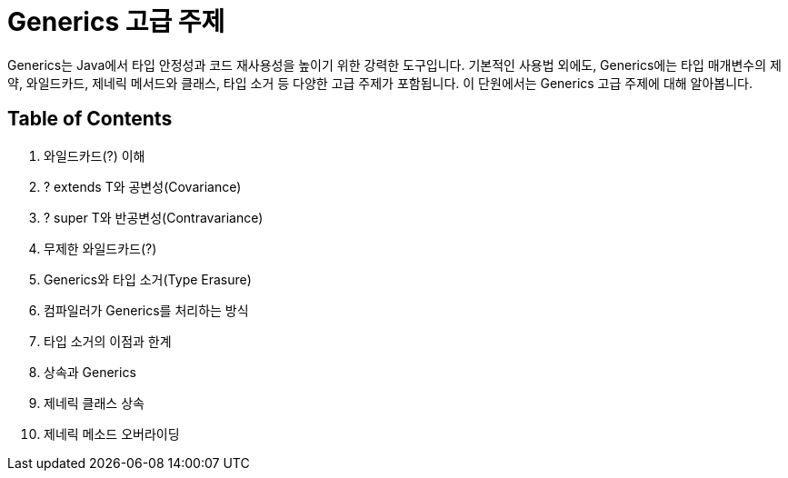= Generics 고급 주제

Generics는 Java에서 타입 안정성과 코드 재사용성을 높이기 위한 강력한 도구입니다. 기본적인 사용법 외에도, Generics에는 타입 매개변수의 제약, 와일드카드, 제네릭 메서드와 클래스, 타입 소거 등 다양한 고급 주제가 포함됩니다. 이 단원에서는 Generics 고급 주제에 대해 알아봅니다.

== Table of Contents

1. 와일드카드(?) 이해
2. ? extends T와 공변성(Covariance)
3. ? super T와 반공변성(Contravariance)
4. 무제한 와일드카드(?)
5. Generics와 타입 소거(Type Erasure)
6. 컴파일러가 Generics를 처리하는 방식
7. 타입 소거의 이점과 한계
8. 상속과 Generics
9. 제네릭 클래스 상속
10. 제네릭 메소드 오버라이딩